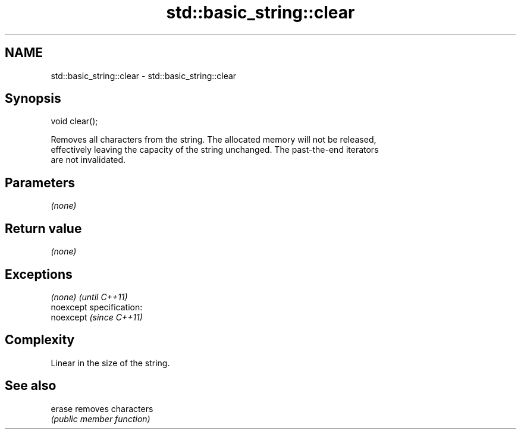 .TH std::basic_string::clear 3 "Nov 25 2015" "2.0 | http://cppreference.com" "C++ Standard Libary"
.SH NAME
std::basic_string::clear \- std::basic_string::clear

.SH Synopsis
   void clear();

   Removes all characters from the string. The allocated memory will not be released,
   effectively leaving the capacity of the string unchanged. The past-the-end iterators
   are not invalidated.

.SH Parameters

   \fI(none)\fP

.SH Return value

   \fI(none)\fP

.SH Exceptions

   \fI(none)\fP                    \fI(until C++11)\fP
   noexcept specification:  
   noexcept                  \fI(since C++11)\fP
     

.SH Complexity

   Linear in the size of the string.

.SH See also

   erase removes characters
         \fI(public member function)\fP 
